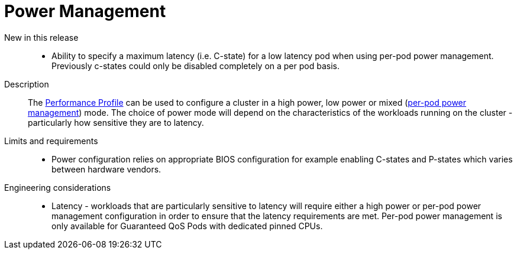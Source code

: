 // Module included in the following assemblies:
//
// * telco_ref_design_specs/ran/telco-core-ref-components.adoc

:_content-type: REFERENCE
[id="telco-core-power-management_{context}"]
= Power Management

New in this release::
* Ability to specify a maximum latency (i.e. C-state) for a low latency pod when using per-pod power management. Previously c-states could only be disabled completely on a per pod basis.

// https://issues.redhat.com/browse/CNF-7760

Description::

The https://docs.openshift.com/container-platform/latest/rest_api/node_apis/performanceprofile-performance-openshift-io-v2.html#spec-workloadhints[Performance Profile] can be used to configure a cluster in a high power, low power or mixed (https://docs.openshift.com/container-platform/latest/scalability_and_performance/cnf-low-latency-tuning.html#node-tuning-operator-pod-power-saving-config_cnf-master[per-pod power management]) mode. The choice of power mode will depend on the characteristics of the workloads running on the cluster - particularly how sensitive they are to latency.

Limits and requirements::
* Power configuration relies on appropriate BIOS configuration for example enabling C-states and P-states which varies between hardware vendors.


Engineering considerations::
* Latency - workloads that are particularly sensitive to latency will require either a high power or per-pod power management configuration in order to ensure that the latency requirements are met. Per-pod power management is only available for Guaranteed QoS Pods with dedicated pinned CPUs.
